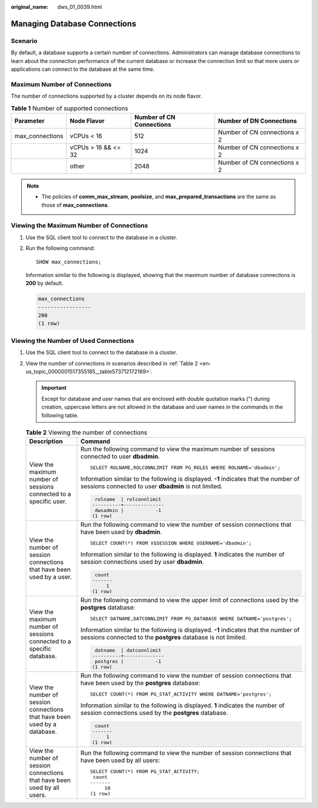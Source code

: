 :original_name: dws_01_0039.html

.. _dws_01_0039:

Managing Database Connections
=============================

Scenario
--------

By default, a database supports a certain number of connections. Administrators can manage database connections to learn about the connection performance of the current database or increase the connection limit so that more users or applications can connect to the database at the same time.

Maximum Number of Connections
-----------------------------

The number of connections supported by a cluster depends on its node flavor.

.. table:: **Table 1** Number of supported connections

   +-----------------+---------------------+--------------------------+------------------------------+
   | Parameter       | Node Flavor         | Number of CN Connections | Number of DN Connections     |
   +=================+=====================+==========================+==============================+
   | max_connections | vCPUs < 16          | 512                      | Number of CN connections x 2 |
   +-----------------+---------------------+--------------------------+------------------------------+
   |                 | vCPUs > 16 && <= 32 | 1024                     | Number of CN connections x 2 |
   +-----------------+---------------------+--------------------------+------------------------------+
   |                 | other               | 2048                     | Number of CN connections x 2 |
   +-----------------+---------------------+--------------------------+------------------------------+

.. note::

   -  The policies of **comm_max_stream**, **poolsize**, and **max_prepared_transactions** are the same as those of **max_connections**.

Viewing the Maximum Number of Connections
-----------------------------------------

#. Use the SQL client tool to connect to the database in a cluster.

#. Run the following command:

   ::

      SHOW max_connections;

   Information similar to the following is displayed, showing that the maximum number of database connections is **200** by default.

   .. code-block::

      max_connections
      -----------------
      200
      (1 row)

Viewing the Number of Used Connections
--------------------------------------

#. Use the SQL client tool to connect to the database in a cluster.

#. View the number of connections in scenarios described in :ref:`Table 2 <en-us_topic_0000001517355185__table573712172169>`.

   .. important::

      Except for database and user names that are enclosed with double quotation marks (") during creation, uppercase letters are not allowed in the database and user names in the commands in the following table.

   .. _en-us_topic_0000001517355185__table573712172169:

   .. table:: **Table 2** Viewing the number of connections

      +---------------------------------------------------------------------------+--------------------------------------------------------------------------------------------------------------------------------------------------------+
      | Description                                                               | Command                                                                                                                                                |
      +===========================================================================+========================================================================================================================================================+
      | View the maximum number of sessions connected to a specific user.         | Run the following command to view the maximum number of sessions connected to user **dbadmin**.                                                        |
      |                                                                           |                                                                                                                                                        |
      |                                                                           | ::                                                                                                                                                     |
      |                                                                           |                                                                                                                                                        |
      |                                                                           |    SELECT ROLNAME,ROLCONNLIMIT FROM PG_ROLES WHERE ROLNAME='dbadmin';                                                                                  |
      |                                                                           |                                                                                                                                                        |
      |                                                                           | Information similar to the following is displayed. **-1** indicates that the number of sessions connected to user **dbadmin** is not limited.          |
      |                                                                           |                                                                                                                                                        |
      |                                                                           | .. code-block::                                                                                                                                        |
      |                                                                           |                                                                                                                                                        |
      |                                                                           |     rolname  | rolconnlimit                                                                                                                            |
      |                                                                           |    ----------+--------------                                                                                                                           |
      |                                                                           |     dwsadmin |           -1                                                                                                                            |
      |                                                                           |    (1 row)                                                                                                                                             |
      +---------------------------------------------------------------------------+--------------------------------------------------------------------------------------------------------------------------------------------------------+
      | View the number of session connections that have been used by a user.     | Run the following command to view the number of session connections that have been used by **dbadmin**.                                                |
      |                                                                           |                                                                                                                                                        |
      |                                                                           | ::                                                                                                                                                     |
      |                                                                           |                                                                                                                                                        |
      |                                                                           |    SELECT COUNT(*) FROM V$SESSION WHERE USERNAME='dbadmin';                                                                                            |
      |                                                                           |                                                                                                                                                        |
      |                                                                           | Information similar to the following is displayed. **1** indicates the number of session connections used by user **dbadmin**.                         |
      |                                                                           |                                                                                                                                                        |
      |                                                                           | .. code-block::                                                                                                                                        |
      |                                                                           |                                                                                                                                                        |
      |                                                                           |     count                                                                                                                                              |
      |                                                                           |    -------                                                                                                                                             |
      |                                                                           |         1                                                                                                                                              |
      |                                                                           |    (1 row)                                                                                                                                             |
      +---------------------------------------------------------------------------+--------------------------------------------------------------------------------------------------------------------------------------------------------+
      | View the maximum number of sessions connected to a specific database.     | Run the following command to view the upper limit of connections used by the **postgres** database:                                                    |
      |                                                                           |                                                                                                                                                        |
      |                                                                           | ::                                                                                                                                                     |
      |                                                                           |                                                                                                                                                        |
      |                                                                           |    SELECT DATNAME,DATCONNLIMIT FROM PG_DATABASE WHERE DATNAME='postgres';                                                                              |
      |                                                                           |                                                                                                                                                        |
      |                                                                           | Information similar to the following is displayed. **-1** indicates that the number of sessions connected to the **postgres** database is not limited. |
      |                                                                           |                                                                                                                                                        |
      |                                                                           | .. code-block::                                                                                                                                        |
      |                                                                           |                                                                                                                                                        |
      |                                                                           |     datname  | datconnlimit                                                                                                                            |
      |                                                                           |    ----------+--------------                                                                                                                           |
      |                                                                           |     postgres |           -1                                                                                                                            |
      |                                                                           |    (1 row)                                                                                                                                             |
      +---------------------------------------------------------------------------+--------------------------------------------------------------------------------------------------------------------------------------------------------+
      | View the number of session connections that have been used by a database. | Run the following command to view the number of session connections that have been used by the **postgres** database:                                  |
      |                                                                           |                                                                                                                                                        |
      |                                                                           | ::                                                                                                                                                     |
      |                                                                           |                                                                                                                                                        |
      |                                                                           |    SELECT COUNT(*) FROM PG_STAT_ACTIVITY WHERE DATNAME='postgres';                                                                                     |
      |                                                                           |                                                                                                                                                        |
      |                                                                           | Information similar to the following is displayed. **1** indicates the number of session connections used by the **postgres** database.                |
      |                                                                           |                                                                                                                                                        |
      |                                                                           | .. code-block::                                                                                                                                        |
      |                                                                           |                                                                                                                                                        |
      |                                                                           |     count                                                                                                                                              |
      |                                                                           |    -------                                                                                                                                             |
      |                                                                           |         1                                                                                                                                              |
      |                                                                           |    (1 row)                                                                                                                                             |
      +---------------------------------------------------------------------------+--------------------------------------------------------------------------------------------------------------------------------------------------------+
      | View the number of session connections that have been used by all users.  | Run the following command to view the number of session connections that have been used by all users:                                                  |
      |                                                                           |                                                                                                                                                        |
      |                                                                           | ::                                                                                                                                                     |
      |                                                                           |                                                                                                                                                        |
      |                                                                           |    SELECT COUNT(*) FROM PG_STAT_ACTIVITY;                                                                                                              |
      |                                                                           |     count                                                                                                                                              |
      |                                                                           |    -------                                                                                                                                             |
      |                                                                           |         10                                                                                                                                             |
      |                                                                           |    (1 row)                                                                                                                                             |
      +---------------------------------------------------------------------------+--------------------------------------------------------------------------------------------------------------------------------------------------------+
